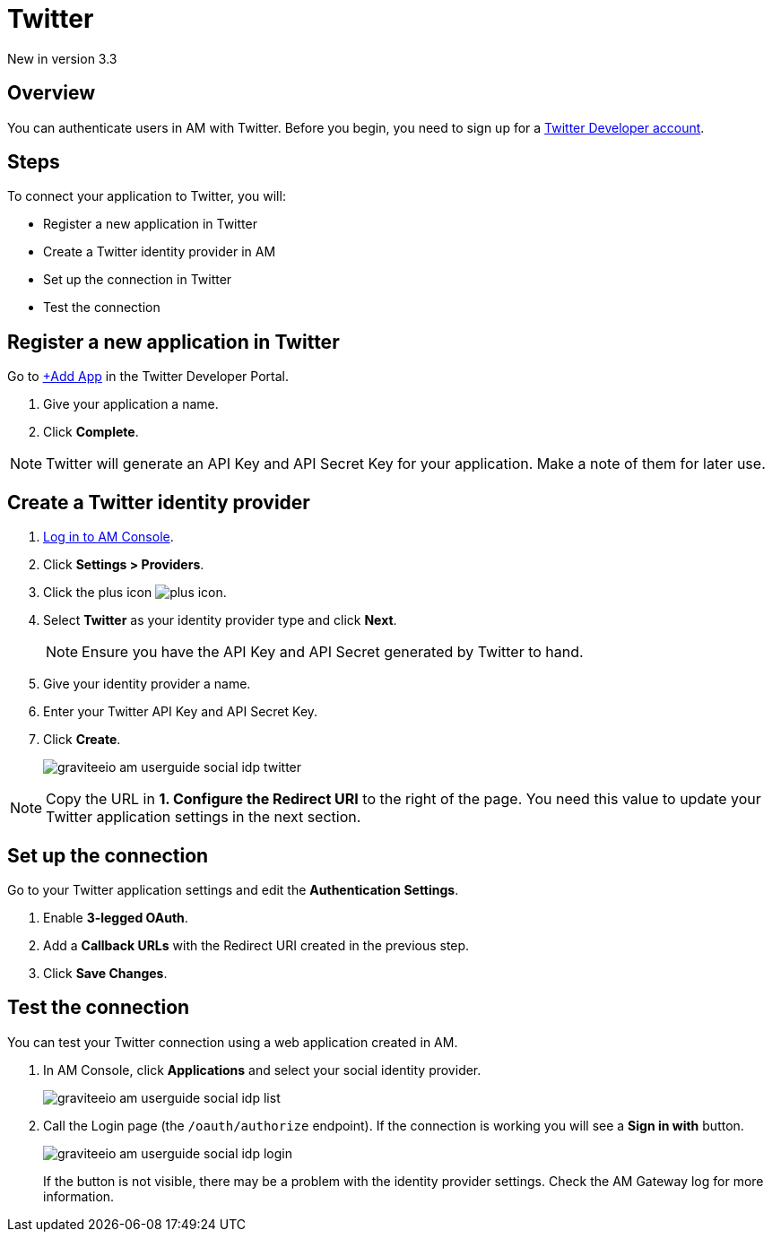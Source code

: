 = Twitter

[label label-version]#New in version 3.3#

== Overview

You can authenticate users in AM with Twitter. Before you begin, you need to sign up for a link:https://developer.twitter.com/en/apply-for-access[Twitter Developer account].

== Steps

To connect your application to Twitter, you will:

- Register a new application in Twitter
- Create a Twitter identity provider in AM
- Set up the connection in Twitter
- Test the connection

== Register a new application in Twitter

Go to link:https://developer.twitter.com/[+Add App] in the Twitter Developer Portal.

. Give your application a name.
. Click *Complete*.

NOTE: Twitter will generate an API Key and API Secret Key for your application. Make a note of them for later use.

== Create a Twitter identity provider

. link:/am/current/am_userguide_authentication.html[Log in to AM Console^].
. Click *Settings > Providers*.
. Click the plus icon image:icons/plus-icon.png[role="icon"].
. Select *Twitter* as your identity provider type and click *Next*.
+
NOTE: Ensure you have the API Key and API Secret generated by Twitter to hand.
+
. Give your identity provider a name.
. Enter your Twitter API Key and API Secret Key.
. Click *Create*.
+
image::am/current/graviteeio-am-userguide-social-idp-twitter.png[]

NOTE: Copy the URL in *1. Configure the Redirect URI* to the right of the page. You need this value to update your Twitter application settings in the next section.

== Set up the connection

Go to your Twitter application settings and edit the *Authentication Settings*.

. Enable *3-legged OAuth*.
. Add a *Callback URLs* with the Redirect URI created in the previous step.
. Click *Save Changes*.

== Test the connection

You can test your Twitter connection using a web application created in AM.

. In AM Console, click *Applications* and select your social identity provider.
+
image::am/current/graviteeio-am-userguide-social-idp-list.png[]
+
. Call the Login page (the `/oauth/authorize` endpoint). If the connection is working you will see a *Sign in with* button.
+
image::am/current/graviteeio-am-userguide-social-idp-login.png[]
+
If the button is not visible, there may be a problem with the identity provider settings. Check the AM Gateway log for more information.
